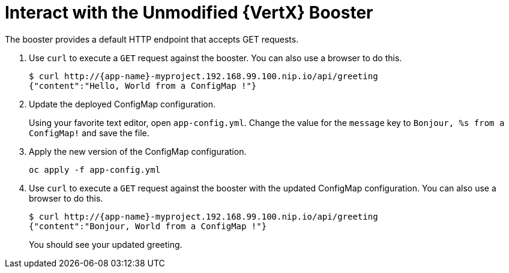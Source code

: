 = Interact with the Unmodified {VertX} Booster

The booster provides a default HTTP endpoint that accepts GET requests.

. Use `curl` to execute a `GET` request against the booster. You can also use a browser to do this.
+
[source,options="nowrap",subs="attributes+"]
----
$ curl http://{app-name}-myproject.192.168.99.100.nip.io/api/greeting
{"content":"Hello, World from a ConfigMap !"}
----

. Update the deployed ConfigMap configuration.
+
Using your favorite text editor, open `app-config.yml`. Change the value for the `message` key to `Bonjour, %s from a ConfigMap!` and save the file.

. Apply the new version of the ConfigMap configuration.
+
[source,options="nowrap",subs="attributes+"]
----
oc apply -f app-config.yml
----

. Use `curl` to execute a `GET` request against the booster with the updated ConfigMap configuration. You can also use a browser to do this.
+
[source,options="nowrap",subs="attributes+"]
----
$ curl http://{app-name}-myproject.192.168.99.100.nip.io/api/greeting
{"content":"Bonjour, World from a ConfigMap !"}
----
+
You should see your updated greeting.